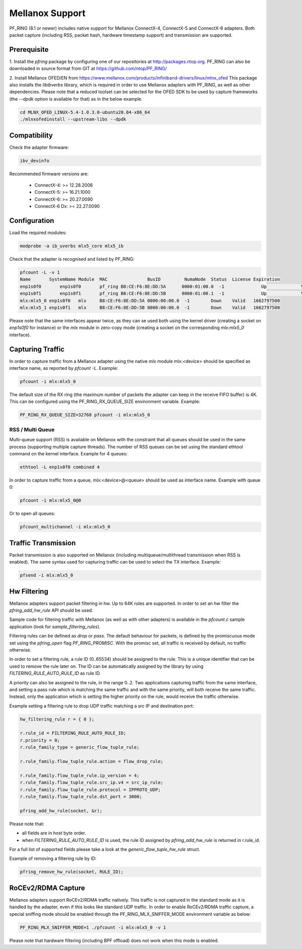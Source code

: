 Mellanox Support
================

PF_RING (8.1 or newer) includes native support for Mellanox ConnectX-4, ConnectX-5 and ConnectX-6 adapters.
Both packet capture (including RSS, packet hash, hardware timestamp support) and transmission are supported.

Prerequisite
------------

1. Install the *pfring* package by configuring one of our repositories at http://packages.ntop.org.
PF_RING can also be downloaded in source format from GIT at https://github.com/ntop/PF_RING/

2. Install Mellanox OFED/EN from https://www.mellanox.com/products/infiniband-drivers/linux/mlnx_ofed 
This package also installs the *libibverbs* library, which is required in order to use Mellanox adapters 
with PF_RING, as well as other dependencies. Please note that a reduced toolset can be selected for the 
OFED SDK to be used by capture frameworks (the *--dpdk* option is available for that) as in the below example.

.. code-block:: console

   cd MLNX_OFED_LINUX-5.4-1.0.3.0-ubuntu20.04-x86_64
   ./mlnxofedinstall --upstream-libs --dpdk

Compatibility
-------------

Check the adapter firmware:

.. code-block:: console

   ibv_devinfo

Recommended firmware versions are:

 - ConnectX-4: >= 12.28.2006
 - ConnectX-5: >= 16.21.1000
 - ConnectX-6: >= 20.27.0090
 - ConnectX-6 Dx: >= 22.27.0090

Configuration
-------------

Load the required modules:

.. code-block:: console

   modprobe -a ib_uverbs mlx5_core mlx5_ib

Check that the adapter is recognised and listed by PF_RING:

.. code-block:: console

   pfcount -L -v 1
   Name       SystemName Module  MAC               BusID         NumaNode  Status  License Expiration
   enp1s0f0	  enp1s0f0	 pf_ring B8:CE:F6:8E:DD:5A	0000:01:00.0  -1	      Up	     Valid	 1662797500
   enp1s0f1	  enp1s0f1	 pf_ring B8:CE:F6:8E:DD:5B	0000:01:00.1  -1	      Up	     Valid	 1662797500
   mlx:mlx5_0 enp1s0f0   mlx     B8:CE:F6:8E:DD:5A 0000:00:00.0  -1        Down    Valid   1662797500
   mlx:mlx5_1 enp1s0f1   mlx     B8:CE:F6:8E:DD:5B 0000:00:00.0  -1        Down    Valid   1662797500

Please note that the same interfaces appear twice, as they can se used both using the kernel driver
(creating a socket on *enp1s0f0* for instance) or the *mlx* module in zero-copy mode (creating a
socket on the corresponding *mlx:mlx5_0* interface).

Capturing Traffic
-----------------

In order to capture traffic from a Mellanox adapter using the native *mlx* module mlx:<device> should be
specified as interface name, as reported by *pfcount -L*. Example:

.. code-block:: console

   pfcount -i mlx:mlx5_0

The default size of the RX ring (the maximum number of packets the adapter can keep in the receive
FIFO buffer) is 4K. This can be configured using the PF_RING_RX_QUEUE_SIZE environment variable.
Example:

.. code-block:: console

   PF_RING_RX_QUEUE_SIZE=32768 pfcount -i mlx:mlx5_0

RSS / Multi Queue
~~~~~~~~~~~~~~~~~

Multi-queue support (RSS) is available on Mellanox with the constraint that all queues
should be used in the same process (supporting multiple capture threads).
The number of RSS queues can be set using the standard ethtool command on the kernel
interface. Example for 4 queues:

.. code-block:: console

   ethtool -L enp1s0f0 combined 4

In order to capture traffic from a queue, mlx:<device>@<queue> should be used as interface
name. Example with queue 0:

.. code-block:: console

   pfcount -i mlx:mlx5_0@0

Or to open all queues:

.. code-block:: console

   pfcount_multichannel -i mlx:mlx5_0

Traffic Transmission
--------------------

Packet transmission is also supported on Mellanox (including multiqueue/multithread
transmission when RSS is enabled). The same syntax used for capturing traffic can be 
used to select the TX interface. Example:

.. code-block:: console

   pfsend -i mlx:mlx5_0

Hw Filtering
------------

Mellanox adapters support packet filtering in hw. Up to 64K rules are supported.
In order to set an hw filter the *pfring_add_hw_rule* API should be used.

Sample code for filtering traffic with Mellanox (as well as with other adapters) 
is available in the *pfcount.c* sample application (look for *sample_filtering_rules*).

Filtering rules can be defined as *drop* or *pass*. The default behaviour for packets,
is defined by the promiscuous mode set using the *pfring_open* flag *PF_RING_PROMISC*.
With the promisc set, all traffic is received by default, no traffic otherwise.

In order to set a filtering rule, a rule ID (0..65534) should be assigned to the rule.
This is a unique identifier that can be used to remove the rule later on. The ID can
be automatically assigned by the library by using *FILTERING_RULE_AUTO_RULE_ID* as rule ID.

A priority can also be assigned to the rule, in the range 0..2. Two applications capturing 
traffic from the same interface, and setting a pass rule which is matching the same traffic
and with the same priority, will both receive the same traffic. Instead, only the application 
which is setting the higher priority on the rule, would receive the traffic otherwise.

Example setting a filtering rule to drop UDP traffic matching a src IP and destination port:

.. code-block:: c

   hw_filtering_rule r = { 0 };
   
   r.rule_id = FILTERING_RULE_AUTO_RULE_ID;
   r.priority = 0;
   r.rule_family_type = generic_flow_tuple_rule;
   
   r.rule_family.flow_tuple_rule.action = flow_drop_rule;
   
   r.rule_family.flow_tuple_rule.ip_version = 4;
   r.rule_family.flow_tuple_rule.src_ip.v4 = src_ip_rule;
   r.rule_family.flow_tuple_rule.protocol = IPPROTO_UDP;
   r.rule_family.flow_tuple_rule.dst_port = 3000;
   
   pfring_add_hw_rule(socket, &r);

Please note that:

- all fields are in host byte order.
- when *FILTERING_RULE_AUTO_RULE_ID* is used, the rule ID assigned by *pfring_add_hw_rule* is returned in r.rule_id.

For a full list of supported fields please take a look at the *generic_flow_tuple_hw_rule* struct.

Example of removing a filtering rule by ID:

.. code-block:: c

   pfring_remove_hw_rule(socket, RULE_ID);

RoCEv2/RDMA Capture
-------------------

Mellanox adapters support RoCEv2/RDMA traffic natively. This traffic is not captured
in the standard mode as it is handled by the adapter, even if this looks like standard UDP
traffic. In order to enable RoCEv2/RDMA traffic capture, a special sniffing mode should be
enabled through the PF_RING_MLX_SNIFFER_MODE environment variable as below:

.. code-block:: console

   PF_RING_MLX_SNIFFER_MODE=1 ./pfcount -i mlx:mlx5_0 -v 1

Please note that hardware filtering (including BPF offload) does not work when this mode
is enabled.

